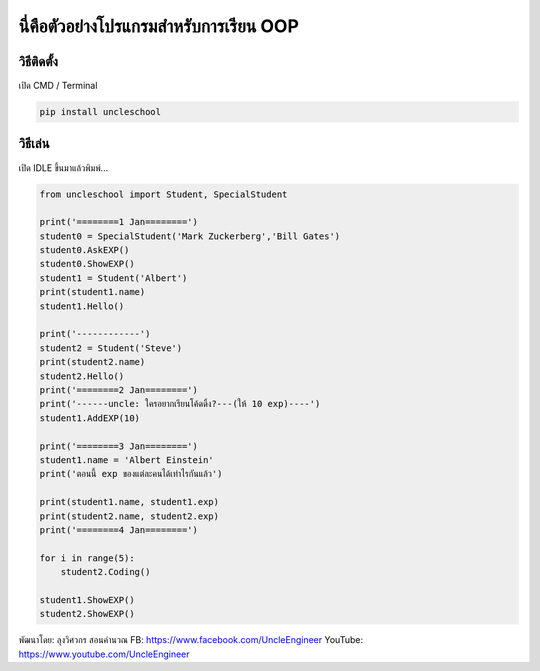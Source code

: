นี่คือตัวอย่างโปรแกรมสำหรับการเรียน OOP
=======================================

วิธีติดตั้ง
~~~~~~~~~~~

เปิด CMD / Terminal

.. code:: python

    pip install uncleschool

วิธีเล่น
~~~~~~~~

เปิด IDLE ขึ้นมาแล้วพิมพ์...

.. code:: python

    from uncleschool import Student, SpecialStudent

    print('========1 Jan========')
    student0 = SpecialStudent('Mark Zuckerberg','Bill Gates')
    student0.AskEXP()
    student0.ShowEXP()
    student1 = Student('Albert')
    print(student1.name)
    student1.Hello()

    print('------------')
    student2 = Student('Steve')
    print(student2.name)
    student2.Hello()
    print('========2 Jan========')
    print('------uncle: ใครอยากเรียนโค้ดดิ้ง?---(ให้ 10 exp)----')
    student1.AddEXP(10)

    print('========3 Jan========')
    student1.name = 'Albert Einstein'
    print('ตอนนี้ exp ของแต่ละคนได้เท่าไรกันแล้ว')

    print(student1.name, student1.exp)
    print(student2.name, student2.exp)
    print('========4 Jan========')

    for i in range(5):
        student2.Coding()

    student1.ShowEXP()
    student2.ShowEXP()

พัฒนาโดย: ลุงวิศวกร สอนคำนวณ FB: https://www.facebook.com/UncleEngineer
YouTube: https://www.youtube.com/UncleEngineer
